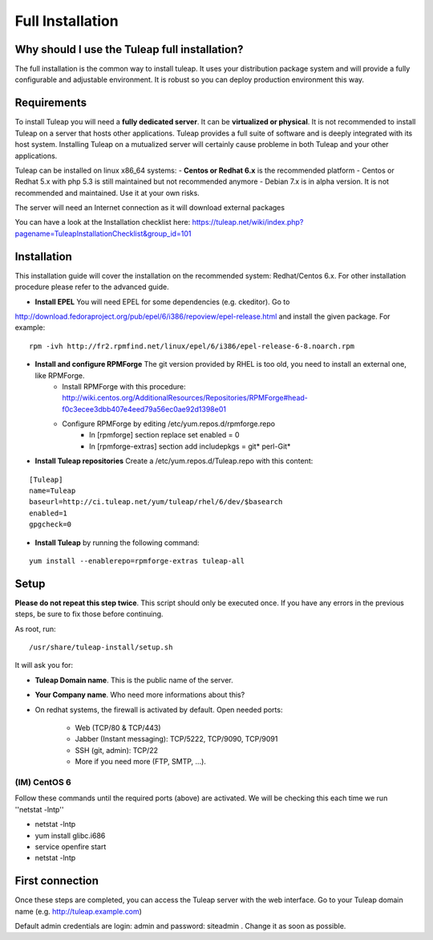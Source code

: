 Full Installation
=================

Why should I use the Tuleap full installation?
----------------------------------------------

The full installation is the common way to install tuleap. 
It uses your distribution package system and will provide a fully configurable and adjustable
environment. It is robust so you can deploy production environment this way.


Requirements
------------

To install Tuleap you will need a **fully dedicated server**. It can be **virtualized or physical**.
It is not recommended to install Tuleap on a server that hosts other applications. Tuleap provides 
a full suite of software and is deeply integrated with its host system. Installing Tuleap on a mutualized server
will certainly cause probleme in both Tuleap and your other applications.

Tuleap can be installed on linux x86_64 systems:
-  **Centos or Redhat 6.x** is the recommended platform
-  Centos or Redhat 5.x with php 5.3 is still maintained but not recommended anymore
-  Debian 7.x is in alpha version. It is not recommended and maintained. Use it at your own risks.

The server will need an Internet connection as it will download external packages

You can have a look at the Installation checklist here: https://tuleap.net/wiki/index.php?pagename=TuleapInstallationChecklist&group_id=101

.. _tuleap_installation:

Installation
------------

This installation guide will cover the installation on the recommended system: Redhat/Centos 6.x. For other installation procedure please refer to the advanced guide.

-  **Install EPEL** You will need EPEL for some dependencies (e.g. ckeditor). Go to 
http://download.fedoraproject.org/pub/epel/6/i386/repoview/epel-release.html and install the given package. For example:
::

    rpm -ivh http://fr2.rpmfind.net/linux/epel/6/i386/epel-release-6-8.noarch.rpm

-  **Install and configure RPMForge** The git version provided by RHEL is too old, you need to install an external one, like RPMForge.
    -  Install RPMForge with this procedure: http://wiki.centos.org/AdditionalResources/Repositories/RPMForge#head-f0c3ecee3dbb407e4eed79a56ec0ae92d1398e01
    -  Configure RPMForge by editing /etc/yum.repos.d/rpmforge.repo
        -  In [rpmforge] section replace set enabled = 0
        -  In [rpmforge-extras] section add includepkgs = git* perl-Git*

-  **Install Tuleap repositories** Create a /etc/yum.repos.d/Tuleap.repo with this content:

::

    [Tuleap]
    name=Tuleap
    baseurl=http://ci.tuleap.net/yum/tuleap/rhel/6/dev/$basearch
    enabled=1
    gpgcheck=0

-  **Install Tuleap** by running the following command:

::

    yum install --enablerepo=rpmforge-extras tuleap-all


Setup
-----

**Please do not repeat this step twice**. This script should only be executed once. If you have any errors in the previous steps, be sure to fix those before continuing.

As root, run:

::

     /usr/share/tuleap-install/setup.sh

It will ask you for:

-  **Tuleap Domain name**. This is the public name of the server.

-  **Your Company name**. Who need more informations about this?

-  On redhat systems, the firewall is activated by default. Open needed ports:

    -  Web (TCP/80 & TCP/443)

    -  Jabber (Instant messaging): TCP/5222, TCP/9090, TCP/9091

    -  SSH (git, admin): TCP/22

    -  More if you need more (FTP, SMTP, ...).


(IM) CentOS 6
`````````````
Follow these commands until the required ports (above) are activated. We will be checking this each time we run ''netstat -lntp''

* netstat -lntp
* yum install glibc.i686
* service openfire start
* netstat -lntp

First connection
----------------

Once these steps are completed, you can access the Tuleap server with the web interface. Go to your Tuleap domain name (e.g. http://tuleap.example.com)

Default admin credentials are login: admin and password: siteadmin . Change it as soon as possible.
